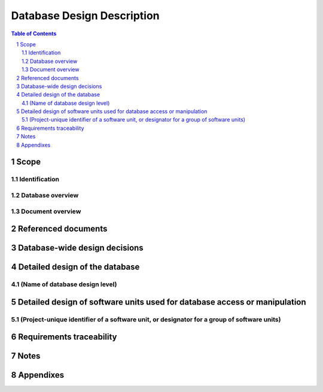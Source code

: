 =============================
 Database Design Description
=============================

.. contents:: Table of Contents
.. sectnum::


Scope
=====

.. This section shall be divided into the following paragraphs.


Identification
--------------

.. This paragraph shall contain a full identification of the database
   to which this document applies, including, as applicable,
   identification number(s), title(s), abbreviation(s), version
   number(s), and release number(s).


Database overview
-----------------

.. This paragraph shall briefly state the purpose of the database to
   which this document applies. It shall describe the general nature
   of the database; summarize the history of its development, use, and
   maintenance; identify the project sponsor, acquirer, user,
   developer, and support agencies; identify current and planned
   operating sites; and list other relevant documents.


Document overview
-----------------

.. This paragraph shall summarize the purpose and contents of this
   document and shall describe any security or privacy considerations
   associated with its use.


Referenced documents
====================

.. This section shall list the number, title, revision, and date of
   all documents referenced in this manual. This section shall also
   identify the source for all documents not available through normal
   Government stocking activities.


Database-wide design decisions
==============================

.. This section shall be divided into paragraphs as needed to present
   database-wide design decisions, that is, decisions about the
   database's behavioral design (how it will behave, from a user's
   point of view, in meeting its requirements, ignoring internal
   implementation) and other decisions affecting further design of the
   database. If all such decisions are explicit in the system or CSCI
   requirements, this section shall so state. Design decisions that
   respond to requirements designated critical, such as those for
   safety, security, or privacy, shall be placed in separate
   subparagraphs. If a design decision depends upon system states or
   modes, this dependency shall be indicated. If some or all of the
   design decisions are described in the documentation of a custom or
   commercial database management system (DBMS), they may be
   referenced from this section. Design conventions needed to
   understand the design shall be presented or referenced. Examples of
   database-wide design decisions are the following:

.. Design decisions regarding queries or other inputs the database
   will accept and outputs (displays, reports, messages, responses,
   etc.) it will produce, including interfaces with other systems,
   HWCIs, CSCIs, and users (5.x.d of this DID identifies topics to be
   considered in this description). If part or all of this information
   is given in Interface Design Descriptions (IDDs), they may be
   referenced.
   Design decisions on database behavior in response to each input or
   query, including actions, response times and other performance
   characteristics, selected equations/algorithms/rules, disposition,
   and handling of unallowed inputs
   Design decisions on how databases/data files will appear to the
   user (4.x of this DID identifies topics to be considered in this
   description)
   Design decisions on the database management system to be used
   (including name, version/release) and the type of flexibility to be
   built into the database for adapting to changing requirements
   Design decisions on the levels and types of availability, security,
   privacy, and continuity of operations to be offered by the database
   Design decisions on database distribution (such as client/server),
   master database file updates and maintenance, including maintaining
   consistency, establishing/ reestablishing and maintaining
   synchronization, enforcing integrity and business rules
   Design decisions on backup and restoration including data and
   process distribution strategies, permissible actions during backup
   and restoration, and special considerations for new or non-standard
   technologies such as video and sound
   Design decisions on repacking, sorting, indexing, synchronization,
   and consistency including automated disk management and space
   reclamation considerations, optimizing strategies and
   considerations, storage and size considerations, and population of
   the database and capture of legacy data

Detailed design of the database
===============================

.. This section shall be divided into paragraphs as needed to describe
   the detailed design of the database. The number of levels of design
   and the names of those levels shall be based on the design
   methodology used. Examples of database design levels include
   conceptual, internal, logical, and physical. If part or all of the
   design depends upon system states or modes, this dependency shall
   be indicated. Design conventions needed to understand the design
   shall be presented or referenced.   
   Note: This DID uses the term "data element assembly" to mean any
   entity, relation, schema, field, table, array, etc., that has
   structure (number/order/grouping of data elements) at a given
   design level (e.g., conceptual, internal, logical, physical) and
   the term "data element" to mean any relation, attribute, field,
   cell, data element, etc. that does not have structure at that
   level.


(Name of database design level)
-------------------------------

.. This paragraph shall identify a database design level and shall
   describe the data elements and data element assemblies of the
   database in the terminology of the selected design method. The
   information shall include the following, as applicable, presented
   in any order suited to the information to be provided:

.. Characteristics of individual data elements in the database design,
   such as:
   1.  Names/identifiers
       1.  Project-unique identifier
       2.  Non-technical (natural-language) name
       3.  DoD standard data element name
       4.  Technical name (e.g., field name in the database)
       5.  Abbreviation or synonymous names

.. 2.  Data type (alphanumeric, integer, etc.)
   3.  Size and format (such as length and punctuation of a character
       string)
   4.  Units of measurement (such as meters, dollars, nanoseconds)
   5.  Range or enumeration of possible values (such as 0-99)
   6.  Accuracy (how correct) and precision (number of significant
       digits)
   7.  Priority, timing, frequency, volume, sequencing, and other
       constraints, such as whether the data element may be updated and
       whether business rules apply
   8.  Security and privacy constraints
   9.  Sources (setting/sending entities) and recipients
       (using/receiving entities)

.. Characteristics of data element assemblies (records, messages,
   files, arrays, displays, reports, etc.) in the database design,
   such as:
   1.  Names/identifiers
       1.  Project-unique identifier
       2.  Non-technical (natural language) name
       3.  Technical name (e.g., record or data structure name in code or
           database)
       4.  Abbreviations or synonymous names

.. 2.  Data elements in the assembly and their structure (number,
       order, grouping)
   3.  Medium (such as disk) and structure of data elements/assemblies
       on the medium
   4.  Visual and auditory characteristics of displays and other
       outputs (such as colors, layouts, fonts, icons and other display
       elements, beeps, lights)
   5.  Relationships among assemblies, such as sorting/access
       characteristics
   6.  Priority, timing, frequency, volume, sequencing, and other
       constraints, such as whether the assembly may be updated and
       whether business rules apply
   7.  Security and privacy constraints
   8.  Sources (setting/sending entities) and recipients
       (using/receiving entities)


Detailed design of software units used for database access or manipulation
==========================================================================

.. This section shall be divided into the following paragraphs to
   describe each software unit used for database access or
   manipulation. If part or all of this information is provided
   elsewhere, such as in a Software Design Description (SDD), the SDD
   for a customized DBMS, or the user manual of a commercial DBMS,
   that information may be referenced rather than repeated here. If
   part or all of the design depends upon system states or modes, this
   dependency shall be indicated. If design information falls into
   more than one paragraph, it may be presented once and referenced
   from the other paragraphs. Design conventions needed to understand
   the design shall be presented or referenced.


(Project-unique identifier of a software unit, or designator for a group of software units)
-------------------------------------------------------------------------------------------

.. This paragraph shall identify a software unit by project-unique
   identifier and shall describe the unit. The description shall
   include the following information, as applicable. Alternatively,
   this paragraph may designate a group of software units and identify
   and describe the software units in subparagraphs. Software units
   that contain other software units may reference the descriptions of
   those units rather than repeating information.

.. Unit design decisions, if any, such as algorithms to be used, if
   not previously selected
   Any constraints, limitations, or unusual features in the design of
   the software unit
   The programming language to be used and rationale for its use if
   other than the specified CSCI language
   If the software unit consists of or contains procedural commands
   (such as menu selections in a database management system (DBMS) for
   defining forms and reports, on-line DBMS queries for database
   access and manipulation, input to a graphical user interface (GUI)
   builder for automated code generation, commands to the operating
   system, or shell scripts), a list of the procedural commands and a
   reference to user manuals or other documents that explain them
   If the software unit contains, receives, or outputs data, a
   description of its inputs, outputs, and other data elements and
   data element assemblies, as applicable. Data local to the software
   unit shall be described separately from data input to or output
   from the software unit. Interface characteristics may be provided
   here or by referencing Interface Design Description(s). If a given
   interfacing entity is not covered by this DBDD (for example, an
   external system) but its interface characteristics need to be
   mentioned to describe software units that are, these
   characteristics shall be stated as assumptions or as "When [the
   entity not covered] does this, [the software unit] will...." This
   paragraph may reference other documents (such as data dictionaries,
   standards for protocols, and standards for user interfaces) in
   place of stating the information here. The design description shall
   include the following, as applicable, presented in any order suited
   to the information to be provided, and shall note any differences
   in these characteristics from the point of view of the interfacing
   entities (such as different expectations about the size, frequency,
   or other characteristics of data elements):
   Project-unique identifier for the interface
   Identification of the interfacing entities (software units,
   configuration items, users, etc.) by name, number, version, and
   documentation references, as applicable
   Priority assigned to the interface by the interfacing entity(ies)
   Type of interface (such as real-time data transfer,
   storage-and-retrieval of data, etc.) to be implemented
   Characteristics of individual data elements that the interfacing
   entity(ies) will provide, store, send, access, receive, etc.
   Paragraph 4.x.a of this DID identifies topics to be covered in this
   description.
   Characteristics of data element assemblies (records, messages,
   files, arrays, displays, reports, etc.) that the interfacing
   entity(ies) will provide, store, send, access, receive, etc.
   Paragraph 4.x.b of this DID identifies topics to be covered in this
   description.
   Characteristics of communication methods that the interfacing
   entity(ies) will use for the interface, such as:
   1.  Project-unique identifier(s)
   2.  Communication links/bands/frequencies/media and their
       characteristics
   3.  Message formatting
   4.  Flow control (such as sequence numbering and buffer allocation)
   5.  Data transfer rate, whether periodic/aperiodic, and interval
       between transfers
   6.  Routing, addressing, and naming conventions
   7.  Transmission services, including priority and grade
   8.  Safety/security/privacy considerations, such as encryption,
       user authentication, compartmentalization, and auditing

.. Characteristics of protocols that the interfacing entity(ies) will
   use for the interface, such as:
   1.  Project-unique identifier(s)
   2.  Priority/layer of the protocol
   3.  Packeting, including fragmentation and reassembly, routing, and
       addressing
   4.  Legality checks, error control, and recovery procedures
   5.  Synchronization, including connection establishment,
       maintenance, termination
   6.  Status, identification, and any other reporting features

.. Other characteristics, such as physical compatibility of the
   interfacing entity(ies) (dimensions, tolerances, loads, voltages,
   plug compatibility, etc.)
   If the software unit contains logic, the logic to be used by the
   software unit, including, as applicable:
   1.  Conditions in effect within the software unit when its
       execution is initiated
   2.  Conditions under which control is passed to other software
       units
   3.  Response and response time to each input, including data
       conversion, renaming, and data transfer operations
   4.  Sequence of operations and dynamically controlled sequencing
       during the software unit's operation, including:
       1.  The method for sequence control
       2.  The logic and input conditions of that method, such as timing
           variations, priority assignments
       3.  Data transfer in and out of memory
       4.  The sensing of discrete input signals, and timing relationships
           between interrupt operations within the software unit

.. 5.  Exception and error handling


Requirements traceability
=========================

.. This section shall contain:

.. 1.  Traceability from each database or other software unit covered
       by this DBDD to the system or CSCI requirements it addresses.
   2.  Traceability from each system or CSCI requirement that has been
       allocated to a database or other software unit covered in this DBDD
       to the database or other software units that address it.


Notes
=====

.. This section shall contain any general information that aids in
   understanding this document (e.g., background information,
   glossary, rationale). This section shall include an alphabetical
   listing of all acronyms, abbreviations, and their meanings as used
   in this document and a list of any terms and definitions needed to
   understand this document.


Appendixes
==========

.. Appendixes may be used to provide information published separately
   for convenience in document maintenance (e.g., charts, classified
   data). As applicable, each appendix shall be referenced in the main
   body of the document where the data would normally have been
   provided. Appendixes may be bound as separate documents for ease in
   handling. Appendixes shall be lettered alphabetically (A, B,
   etc.).



